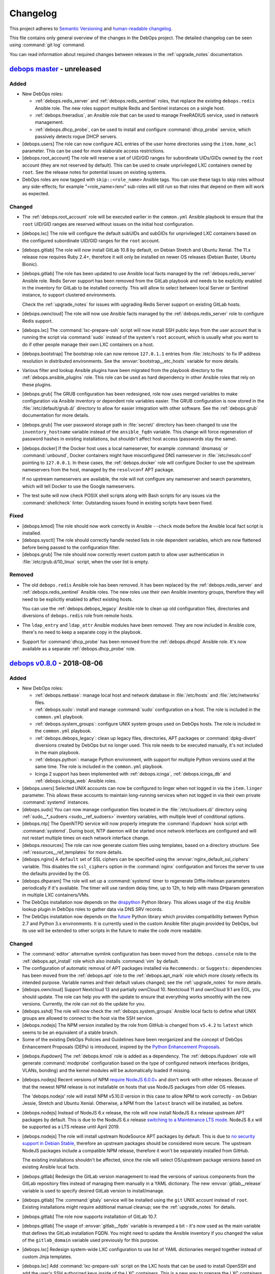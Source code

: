 .. _changelog:

Changelog
=========

This project adheres to `Semantic Versioning <http://semver.org/spec/v2.0.0.html>`__
and `human-readable changelog <http://keepachangelog.com/en/1.0.0/>`__.

This file contains only general overview of the changes in the DebOps project.
The detailed changelog can be seen using :command:`git log` command.

You can read information about required changes between releases in the
:ref:`upgrade_notes` documentation.


`debops master`_ - unreleased
-----------------------------

.. _debops master: https://github.com/debops/debops/compare/v0.8.0...master

Added
~~~~~

- New DebOps roles:

  - :ref:`debops.redis_server` and :ref:`debops.redis_sentinel` roles, that
    replace the existing ``debops.redis`` Ansible role. The new roles support
    multiple Redis and Sentinel instances on a single host.

  - :ref:`debops.freeradius`, an Ansible role that can be used to manage
    FreeRADIUS service, used in network management.

  - :ref:`debops.dhcp_probe`, can be used to install and configure
    :command:`dhcp_probe` service, which passively detects rogue DHCP servers.

- [debops.users] The role can now configure ACL entries of the user home
  directories using the ``item.home_acl`` parameter. This can be used for more
  elaborate access restrictions.

- [debops.root_account] The role will reserve a set of UID/GID ranges for
  subordinate UIDs/GIDs owned by the ``root`` account (they are not reserved by
  default). This can be used to create unprivileged LXC containers owned by
  ``root``. See the release notes for potential issues on existing systems.

- DebOps roles are now tagged with ``skip::<role_name>`` Ansible tags. You can
  use these tags to skip roles without any side-effects; for example
  "<role_name>/env" sub-roles will still run so that roles that depend on them
  will work as expected.

Changed
~~~~~~~

- The :ref:`debops.root_account` role will be executed earlier in the
  ``common.yml`` Ansible playbook to ensure that the ``root`` UID/GID ranges
  are reserved without issues on the initial host configuration.

- [debops.lxc] The role will configure the default subUIDs and subGIDs for
  unprivileged LXC containers based on the configured subordinate UID/GID
  ranges for the ``root`` account.

- [debops.gitlab] The role will now install GitLab 10.8 by default, on Debian
  Stretch and Ubuntu Xenial. The 11.x release now requires Ruby 2.4+, therefore
  it will only be installed on newer OS releases (Debian Buster, Ubuntu
  Bionic).

- [debops.gitlab] The role has been updated to use Ansible local facts managed
  by the :ref:`debops.redis_server` Ansible role. Redis Server support has been
  removed from the GitLab playbook and needs to be explicitly enabled in the
  inventory for GitLab to be installed correctly. This will allow to select
  between local Server or Sentinel instance, to support clustered environments.

  Check the :ref:`upgrade_notes` for issues with upgrading Redis Server support
  on existing GitLab hosts.

- [debops.owncloud] The role will now use Ansible facts managed by the
  :ref:`debops.redis_server` role to configure Redis support.

- [debops.lxc] The :command:`lxc-prepare-ssh` script will now install SSH
  public keys from the user account that is running the script via
  :command:`sudo` instead of the system's ``root`` account, which is usually
  what you want to do if other people manage their own LXC containers on
  a host.

- [debops.bootstrap] The bootstrap role can now remove ``127.0.1.1`` entries
  from :file:`/etc/hosts` to fix IP address resolution in distributed
  environments. See the :envvar:`bootstrap__etc_hosts` variable for more
  details.

- Various filter and lookup Ansible plugins have been migrated from the
  playbook directory to the :ref:`debops.ansible_plugins` role. This role can
  be used as hard dependency in other Ansible roles that rely on these plugins.

- [debops.grub] The GRUB configuration has been redesigned, role now uses
  merged variables to make configuration via Ansible inventory or dependent
  role variables easier. The GRUB configuration is now stored in the
  :file:`/etc/default/grub.d/` directory to allow for easier integration with
  other software. See the :ref:`debops.grub` documentation for more details.

- [debops.grub] The user password storage path in :file:`secret/` directory has
  been changed to use the ``inventory_hostname`` variable instead of the
  ``ansible_fqdn`` variable. This change will force regeneration of password
  hashes in existing installations, but shouldn't affect host access (passwords
  stay the same).

- [debops.docker] If the Docker host uses a local nameserver, for example
  :command:`dnsmasq` or :command:`unbound`, Docker containers might have
  misconfigured DNS nameserver in :file:`/etc/resolv.conf` pointing to
  ``127.0.0.1``. In these cases, the :ref:`debops.docker` role will configure
  Docker to use the upstream nameservers from the host, managed by the
  ``resolvconf`` APT package.

  If no upstream nameservers are available, the role will not configure any
  nameserver and search parameters, which will tell Docker to use the Google
  nameservers.

- The test suite will now check POSIX shell scripts along with Bash scripts for
  any issues via the :command:`shellcheck` linter. Outstanding issues found in
  existing scripts have been fixed.

Fixed
~~~~~

- [debops.kmod] The role should now work correctly in Ansible ``--check`` mode
  before the Ansible local fact script is installed.

- [debops.sysctl] The role should correctly handle nested lists in role
  dependent variables, which are now flattened before being passed to the
  configuration filter.

- [debops.grub] The role should now correctly revert custom patch to allow user
  authentication in :file:`/etc/grub.d/10_linux` script, when the user list is
  empty.

Removed
~~~~~~~

- The old ``debops.redis`` Ansible role has been removed. It has been replaced
  by the :ref:`debops.redis_server` and :ref:`debops.redis_sentinel` Ansible
  roles. The new roles use their own Ansible inventory groups, therefore they
  will need to be explicitly enabled to affect existing hosts.

  You can use the :ref:`debops.debops_legacy` Ansible role to clean up old
  configuration files, directories and diversions of ``debops.redis`` role from
  remote hosts.

- The ``ldap_entry`` and ``ldap_attr`` Ansible modules have been removed. They
  are now included in Ansible core, there's no need to keep a separate copy in
  the playbook.

- Support for :command:`dhcp_probe` has been removed from the
  :ref:`debops.dhcpd` Ansible role. It's now available as a separate
  :ref:`debops.dhcp_probe` role.


`debops v0.8.0`_ - 2018-08-06
-----------------------------

.. _debops v0.8.0: https://github.com/debops/debops/compare/v0.7.2...v0.8.0

Added
~~~~~

- New DebOps roles:

  - :ref:`debops.netbase`: manage local host and network database in
    :file:`/etc/hosts` and :file:`/etc/networks` files.

  - :ref:`debops.sudo`: install and manage :command:`sudo` configuration on
    a host. The role is included in the ``common.yml`` playbook.

  - :ref:`debops.system_groups`: configure UNIX system groups used on DebOps
    hosts. The role is included in the ``common.yml`` playbook.

  - :ref:`debops.debops_legacy`: clean up legacy files, directories, APT
    packages or :command:`dpkg-divert` diversions created by DebOps but no
    longer used. This role needs to be executed manually, it's not included in
    the main playbook.

  - :ref:`debops.python`: manage Python environment, with support for multiple
    Python versions used at the same time. The role is included in the
    ``common.yml`` playbook.

  - Icinga 2 support has been implemented with :ref:`debops.icinga`,
    :ref:`debops.icinga_db` and :ref:`debops.icinga_web` Ansible roles.

- [debops.users] Selected UNIX accounts can now be configured to linger when
  not logged in via the ``item.linger`` parameter. This allows these accounts
  to maintain long-running services when not logged in via their own private
  :command:`systemd` instances.

- [debops.sudo] You can now manage configuration files located in the
  :file:`/etc/sudoers.d/` directory using :ref:`sudo__*_sudoers <sudo__ref_sudoers>`
  inventory variables, with multiple level of conditional options.

- [debops.ntp] The OpenNTPD service will now properly integrate the
  :command:`ifupdown` hook script with :command:`systemd`. During boot, NTP
  daemon will be started once network interfaces are configured and will not
  restart multiple times on each network interface change.

- [debops.resources] The role can now generate custom files using templates,
  based on a directory structure. See :ref:`resources__ref_templates` for more
  details.

- [debops.nginx] A ``default`` set of SSL ciphers can be specified using the
  :envvar:`nginx_default_ssl_ciphers` variable. This disables the
  ``ssl_ciphers`` option in the :command:`nginx` configuration and forces the
  server to use the defaults provided by the OS.

- [debops.dhparam] The role will set up a :command:`systemd` timer to
  regenerate Diffie-Hellman parameters periodically if it's available. The
  timer will use random delay time, up to 12h, to help with mass DHparam
  generation in multiple LXC containers/VMs.

- The DebOps installation now depends on the `dnspython`__ Python library. This
  allows usage of the ``dig`` Ansible lookup plugin in DebOps roles to gather
  data via DNS SRV records.

  .. __: http://www.dnspython.org/

- The DebOps installation now depends on the `future`__ Python library which
  provides compatibility between Python 2.7 and Python 3.x environments. It is
  currently used in the custom Ansible filter plugin provided by DebOps, but
  its use will be extended to other scripts in the future to make the code more
  readable.

  .. __: http://python-future.org/

Changed
~~~~~~~

- The :command:`editor` alternative symlink configuration has been moved from
  the ``debops.console`` role to the :ref:`debops.apt_install` role which also
  installs :command:`vim` by default.

- The configuration of automatic removal of APT packages installed via
  ``Recommends:`` or ``Suggests:`` dependencies has been moved from the
  :ref:`debops.apt` role to the :ref:`debops.apt_mark` role which more closely
  reflects its intended purpose. Variable names and their default values
  changed; see the :ref:`upgrade_notes` for more details.

- [debops.owncloud] Support Nextcloud 13 and partially ownCloud 10. Nextcloud
  11 and ownCloud 9.1 are EOL, you should update. The role can help you with
  the update to ensure that everything works smoothly with the new versions.
  Currently, the role can not do the update for you.

- [debops.sshd] The role will now check the :ref:`debops.system_groups` Ansible
  local facts to define what UNIX groups are allowed to connect to the host via
  the SSH service.

- [debops.nodejs] The NPM version installed by the role from GitHub is changed
  from ``v5.4.2`` to ``latest`` which seems to be an equivalent of a stable
  branch.

- Some of the existing DebOps Policies and Guidelines have been reorganized and
  the concept of DebOps Enhancement Proposals (DEPs) is introduced, inspired by
  the `Python Enhancement Proposals`__.

.. __: https://www.python.org/dev/peps/pep-0001/

- [debops.ifupdown] The :ref:`debops.kmod` role is added as a dependency. The
  :ref:`debops.ifupdown` role will generate :command:`modprobe` configuration
  based on the type of configured network interfaces (bridges, VLANs, bonding)
  and the kernel modules will be automatically loaded if missing.

- [debops.nodejs] Recent versions of NPM `require NodeJS 6.0.0+`__ and don't
  work with other releases. Because of that the newest NPM release is not
  installable on hosts that use NodeJS packages from older OS releases.

  .. __: https://github.com/npm/npm/issues/20425

  The 'debops.nodejs' role will install NPM v5.10.0 version in this case to
  allow NPM to work correctly - on Debian Jessie, Stretch and Ubuntu Xenial.
  Otherwise, a NPM from the ``latest`` branch will be installed, as before.

- [debops.nodejs] Instead of NodeJS 6.x release, the role will now install
  NodeJS 8.x release upstream APT packages by default. This is due to the
  NodeJS 6.x release `switching to a Maintenance LTS mode`__. NodeJS 8.x will
  be supported as a LTS release until April 2019.

  .. __: https://github.com/nodejs/Release

- [debops.nodejs] The role will install upstream NodeSource APT packages by
  default. This is due to `no security support in Debian Stable`__, therefore
  an upstream packages should be considered more secure. The upstream NodeJS
  packages include a compatible NPM release, therefore it won't be separately
  installed from GitHub.

  .. __: https://www.debian.org/releases/stretch/amd64/release-notes/ch-information.en.html#libv8

  The existing installations shouldn't be affected, since the role will select
  OS/upstream package versions based on existing Ansible local facts.

- [debops.gitlab] Redesign the GitLab version management to read the versions
  of various components from the GitLab repository files instead of managing
  them manually in a YAML dictionary. The new :envvar:`gitlab__release`
  variable is used to specify desired GitLab version to install/manage.

- [debops.gitlab] The :command:`gitaly` service will be installed using the
  ``git`` UNIX account instead of ``root``. Existing installations might
  require additional manual cleanup; see the :ref:`upgrade_notes` for details.

- [debops.gitlab] The role now supports installation of GitLab 10.7.

- [debops.gitlab] The usage of :envvar:`gitlab__fqdn` variable is revamped
  a bit - it's now used as the main variable that defines the GitLab
  installation FQDN. You might need to update the Ansible inventory if you
  changed the value of the ``gitlab_domain`` variable used previously for this
  purpose.

- [debops.lxc] Redesign system-wide LXC configuration to use list of YAML
  dictionaries merged together instead of custom Jinja templates.

- [debops.lxc] Add :command:`lxc-prepare-ssh` script on the LXC hosts that can
  be used to install OpenSSH and add the user's SSH authorized keys inside of
  the LXC containers. This is a new way to prepare the LXC containers for
  Ansible/DebOps management that doesn't require custom LXC template scripts
  and can be used with different LXC container types.

- [debops.core] The role will add any new administrator accounts to the list of
  existing admin accounts instead of replacing them in the Ansible local fact
  script. This should allow for multiple administrators to easily coexist and
  run the DebOps playbooks/roles from their own accounts without issues.

- [debops.mariadb_server] [debops.mariadb] The MariaDB/MySQL server and client
  will now use the ``utf8mb4`` encoding by default instead of the ``utf8``
  which is an internal MySQL character encoding. This might impact existing
  databases, see the :ref:`upgrade_notes` for details.

- [debops.unattended_upgrades] On hosts without a domain set, the role enabled
  all upgrades, not just security updates. This will not happen anymore, the
  security updates are enabled everywhere by default, you need to enable all
  upgrades specifically via the :envvar:`unattended_upgrades__release`
  variable.

- The :command:`debops` script can now parse multiple playbook names specified
  in any order instead of just looking at the first argument passed to it.

Removed
~~~~~~~

- [debops.apt_install], [debops.auth]: don't install the ``sudo`` package by
  default, this is now done via a separate :ref:`debops.sudo` role to easily
  support switching to the ``sudo-ldap`` APT package.

- [debops.console] Remove support for copying custom files from the role. This
  functionality is covered better by the :ref:`debops.resources` role.

- [debops.console] Remove support for managing entries in the
  :file:`/etc/hosts` database. This is now covered by the :ref:`debops.netbase`
  Ansible role.

- [debops.auth] Remove configuration of UNIX system groups and accounts in the
  ``admins`` UNIX group. This is now done by the :ref:`debops.system_groups`
  Ansible role.

- [debops.bootstrap] The :command:`sudo` configuration has been removed from
  the :ref:`debops.bootstrap` role. The ``bootstrap.yml`` playbook now includes
  the :ref:`debops.sudo` role which configures :command:`sudo` service.

- [debops.bootstrap] The UNIX system group management has been removed from the
  role, the ``bootstrap.yml`` playbook now uses the :ref:`debops.system_groups`
  role to create the UNIX groups used by DebOps during bootstrapping.

- [debops.bootstrap] Remove management of Python packages from the role. The
  ``bootstrap.yml`` playbook uses the :ref:`debops.python` role to configure
  Python support on the host.

- [debops.lxc] Remove support for direct LXC container management from the
  role. This functionality is better suited for other tools like
  :command:`lxc-*` set of commands, or the Ansible ``lxc_container`` module
  which should be used in custom playbooks. The 'debops.lxc' role focus should
  be configuration of LXC support on a host.

- [debops.lxc] Remove custom LXC template support. The LXC containers can be
  created by the normal templates provided by the ``lxc`` package, and then
  configured using DebOps roles as usual.

- [debops.postgresql_server] The tasks that modified the default ``template1``
  database and its schema have been removed to make the PostgreSQL installation
  more compatible with applications packaged in Debian that rely on the
  PostgreSQL service. See the relevant commit for more details. Existing
  installations shouldn't be affected.


`debops v0.7.2`_ - 2018-03-28
-----------------------------

.. _debops v0.7.2: https://github.com/debops/debops/compare/v0.7.2...v0.7.2

Fixed
~~~~~

- Add missing ``python-ldap`` dependency as an APT package in the Dockerfile.


`debops v0.7.1`_ - 2018-03-28
-----------------------------

.. _debops v0.7.1: https://github.com/debops/debops/compare/v0.7.0...v0.7.1

Added
~~~~~

- New DebOps roles:

  - :ref:`debops.ansible`: install Ansible on a Debian/Ubuntu host using
    Ansible. The :ref:`debops.debops` role now uses the new role to install
    Ansible instead of doing it directly.

  - :ref:`debops.apt_mark`: set install state of APT packages (manual/auto) or
    specify that particular packages should be held in their current state.
    The role is included in the ``common.yml`` playbook.

  - :ref:`debops.kmod`: manage kernel module configuration and module loading
    at boot time. This role replaces the ``debops-contrib.kernel_module`` role.

  - The ``debops-contrib.etckeeper`` role has been integrated into DebOps as
    :ref:`debops.etckeeper`. The new role is included in the ``common.yml``
    playbook.

- [debops.ifupdown] The role has new tasks that manage custom hooks in other
  services. First hook is :ref:`ifupdown__ref_custom_hooks_filter_dhcp_options`
  which can be used to selectively apply DHCP options per network interface.

Changed
~~~~~~~

- [debops.lxc] The role will now generate the ``lxc-debops`` LXC template
  script from different templates, based on an OS release. This change should
  help fix the issues with LXC container creation on Debian Stretch.

- The test suite used on Travis-CI now checks the syntax of the YAML files, as
  well as Python and shell scripts included in the repository. The syntax is
  checked using the :command:`yamllint`, :command:`pycodestyle` and
  :command:`shellcheck` scripts, respectively. Tests can also be invoked
  separately via the :command:`make` command.

- [debops.etherpad] The role can now autodetect and use a PostgreSQL database
  as a backend database for Etherpad.

- [debops.pki] The X.509 certificate included in the default ``domain`` PKI
  realm will now have a SubjectAltName wildcard entry for the host's FQDN. This
  should allow for easy usage of services related to a particular host in the
  cluster over encrypted connections, for example host monitoring, service
  discovery, etc. which can be now published in the DNS zone at
  ``*.host.example.org`` resource records.

- [debops.pki] The role now supports Let's Encrypt ACMEv2 API via the
  `acme-tiny`__ Python script. The existing PKI realms will need to be
  re-created or updated for the new API to work, new PKI realms should work out
  of the box. Check the :ref:`upgrade_notes` for more details.

- [debops.proc_hidepid], [debops.lxc] The roles now use a static GID ``70`` for
  the ``procadmins`` group to synchronize the access permissions on a host and
  inside the LXC containers. You will need to remount the filesystems, restart
  services and LXC containers that rely on this functionality.

- [debops.sysctl] The configuration of the kernel parameters has been
  redesigned, instead of being based on YAML dictionaries, is now based on YAML
  lists of dictionaries and can be easily changed via Ansible inventory. You
  will need to update your inventory for the new changes to take effect, refer
  to the :ref:`role documentation <sysctl__ref_parameters>` for details.

- [debops.ferm] The role should now correctly detect what Internet Protocols
  are available on a host (IPv4, IPv6) and configure firewall only for the
  protocols that are present.

.. __: https://github.com/diafygi/acme-tiny

Fixed
~~~~~

- The :command:`debops` command will now generate the :file:`ansible.cfg`
  configuration file with correct path to the Ansible roles provided with the
  DebOps Python package.

- [debops.nginx] Fix a long standing bug in the role with Ansible failing
  during welcome page template generation with Jinja2 >= 2.9.4. It was related
  to `non-backwards compatible change in Jinja`__ that modified how variables
  are processed in a loop.

.. __: https://github.com/pallets/jinja/issues/659

Removed
~~~~~~~

- The ``debops-contrib.kernel_module`` Ansible role has been removed; it was
  replaced by the new :ref:`debops.kmod` Ansible role.

- [debops.ferm] The ``ferm-forward`` hook script in the
  :file:`/etc/network/if-pre-up.d/` directory has been removed (existing
  instances will be cleaned up). Recent changes in the :ref:`debops.ferm` role
  broke idempotency with the :ref:`debops.ifupdown` role, and it was determined
  that the functionality provided by the hook is no longer needed, recent OS
  releases should deal with it adequately.


`debops v0.7.0`_ - 2018-02-11
-----------------------------

.. _debops v0.7.0: https://github.com/debops/debops/compare/v0.6.0...v0.7.0

Added
~~~~~

- New Ansible roles have been imported from the ``debops-contrib``
  organization: ``apparmor``, ``bitcoind``, ``btrfs``, ``dropbear_initramfs``,
  ``etckeeper``, ``firejail``, ``foodsoft``, ``fuse``, ``homeassistant``,
  ``kernel_module``, ``kodi``, ``neurodebian``, ``snapshot_snapper``, ``tor``,
  ``volkszaehler``, ``x2go_server``. They are not yet included in the main
  playbook and still need to be renamed to fit with the rest of the
  ``debops.*`` roles.

- New DebOps roles:

  - :ref:`debops.sysfs`: configuration of the Linux kernel attributes through
    the :file:`/sys` filesystem. The role is not enabled by default.

  - :ref:`debops.locales`: configure localization and internationalization on
    a given host or set of hosts.

  - :ref:`debops.machine`: manage the :file:`/etc/machine-info` file,
    the :file:`/etc/issue` file and a dynamic MOTD.

  - :ref:`debops.proc_hidepid`: configure the ``/proc`` ``hidepid=`` options.

  - :ref:`debops.roundcube`: manage RoundCube Webmail application

  - :ref:`debops.prosody`: configure an xmpp server on a given host

  - :ref:`debops.sysnews`: manage System News bulletin for UNIX accounts

- You can now :ref:`use Vagrant <quick_start__vagrant>` to create an Ansible
  Controller based on Debian Stretch and use it to manage itself or other hosts
  over the network.

- You can now build an Ansible Controller with DebOps support as a Docker
  container. :ref:`Official Docker image <quick_start__docker>` is also
  available, automatically rebuilt on every commit.

- You can now install DebOps on `Arch Linux <https://www.archlinux.org/>`__
  using an included ``PKGBUILD`` file.

- Add new playbook, ``agent.yml``. This playbook is executed at the end of the
  main playbook, and contains applications or services which act as "agents" of
  other services. They may contact their parent applications to report about
  the state of the host they are executed on, therefore the agents are
  installed and configured at the end of the main playbook.

- [debops.libvirtd] The role can now detect if nested KVM is enabled in
  a particular virtual machine and install KVM support.

  [debops.nodejs] The :ref:`debops.nodejs` role can now install `Yarn
  <https://yarnpkg.com/>`_ package manager using its upstream APT repository
  (not enabled by default).

- DebOps roles and playbooks can now be tested using local or remote
  `GitLab CI <https://about.gitlab.com/>`_ instance, with Vagrant, KVM and LXC
  technologies and some custom scripts.

- DebOps roles and playbooks will be included in the Python packages released
  on PyPI. This will allow for easier installation of DebOps via :command:`pip`
  (no need to download the roles and playbooks separately) as well as simple
  stable releases. The DebOps monorepo can still be installed separately.

Changed
~~~~~~~

- [debops-tools] The :command:`debops-update` script will now install or
  update the DebOps monorepo instead of separate ``debops-playbooks`` and
  DebOps roles git repositories. Existing installations shouldn't be affected.

- [debops-tools] The :command:`debops` script will now include the DebOps
  monorepo roles and playbooks in the generated :file:`ansible.cfg`
  configuration. The monorepo roles and playbooks are preferred over the old
  ``debops-playbooks`` ones.

  The script is backwards compatible and should work correctly with or without
  the ``debops-playbooks`` repository and roles installed.

- The project repository is tested using :command:`pycodestyle` for compliance
  with Python's `PEP8 Style Guide <https://pep8.org/>`_.

- [debops.nodejs] The ``npm`` package has been removed from Debian Stable.
  The role will now install NPM using the GitHub source, unless upstream NodeJS is
  enabled, which includes its own NPM version.

- [debops.gunicorn] Update the role to work correctly on Debian Stretch and
  newer releases. The support for multiple :command:`gunicorn` instances using
  custom Debian scripts has been removed in Debian Stretch, therefore the role
  replaces it with its own setup based on :command:`systemd` instances.

- [debops.gitlab_runner] The GitLab Runner playbook is moved to the
  ``agent.yml`` playbook; it will be executed at the end of the main playbook
  and should that way include correct information about installed services.

- Improved Python 3 support in the DebOps scripts and throughout the
  playbooks/roles. DebOps should now be compatible with both Python versions.

Removed
~~~~~~~

- [DebOps playbooks] Remove the :file:`ipaddr.py` Ansible filter plugin, it is
  now included in the Ansible core distribution.

- [debops.console] Remove the ``locales`` configuration from the
  'debops.console' role, this functionality has been moved to the new
  'debops.locales' role. You will need to update the Ansible inventory
  variables to reflect the changes.

- [debops.console] Remove management of the :file:`/etc/issue` and
  :file:`/etc/motd` files from the ``debops.console`` role. That functionality
  is now available in the :ref:`debops.machine` role. You will need to update
  the Ansible inventory variables to reflect the changes.

- [debops.console] Management of the ``/proc`` ``hidepid=`` option has been
  moved to a new role, :ref:`debops.proc_hidepid`. You will need to update the
  Ansible inventory variables to reflect the changes.

- [debops.console] Management of the System News using the ``sysnews`` Debian
  package has been removed from the role; it's now available as a separate
  :ref:`debops.sysnews` Ansible role. You will need to update the Ansible
  inventory variables related to System News due to this changes.


debops v0.6.0 - 2017-10-21
--------------------------

Added
~~~~~

- Various repositories that comprise the DebOps project have been merged into
  a single monorepo which will be used as the main development repository.
  Check the :command:`git` log for information about older releases of DebOps
  roles and/or playbooks.

